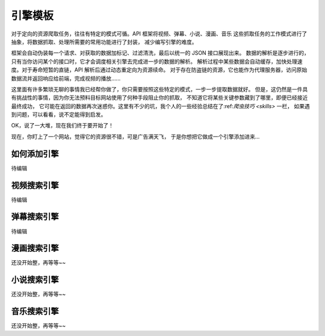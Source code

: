 .. _extension:

============
引擎模板
============

对于定向的资源爬取任务，往往有特定的模式可循。API 框架将视频、弹幕、小说、漫画、音乐
这些抓取任务的工作模式进行了抽象，将数据抓取、处理所需要的常用功能进行了封装，
减少编写引擎的难度。

框架会自动伪装每一个请求、对获取的数据加标记、过滤清洗，最后以统一的 JSON 接口展现出来。
数据的解析是逐步进行的，只有当你访问某个的接口时，它才会调度相关引擎去完成进一步的数据的解析。
解析过程中某些数据会自动缓存，加快处理速度。对于寿命短暂的直链，API 解析后通过动态重定向为资源续命。
对于存在防盗链的资源，它也能作为代理服务器，访问原始数据流并返回响应给前端，完成视频的播放......

这里面有许多繁琐无聊的事情我已经帮你做了，你只需要按照这些特定的模式，一步一步提取数据就好。
但是，这仍然是一件具有挑战性的事情，因为你无法预料目标网站使用了何种手段阻止你的抓取，
不知道它将某些关键参数藏到了哪里，即便已经接近最终成功，
它可能在返回的数据再次迷惑你。这里有不少的坑，我个人的一些经验总结在了:ref:`爬虫技巧 <skills>` 一栏，
如果遇到问题，可以看看，说不定能得到启发。

OK，说了一大堆，现在我们终于要开始了！

现在，你盯上了一个网站，觉得它的资源很不错，可是广告满天飞，
于是你想把它做成一个引擎添加进来...

如何添加引擎
=====================

待编辑


视频搜索引擎
======================

待编辑

弹幕搜索引擎
=======================

待编辑

漫画搜索引擎
=======================

还没开始整，再等等~~

小说搜索引擎
=======================

还没开始整，再等等~~

音乐搜索引擎
=======================

还没开始整，再等等~~
